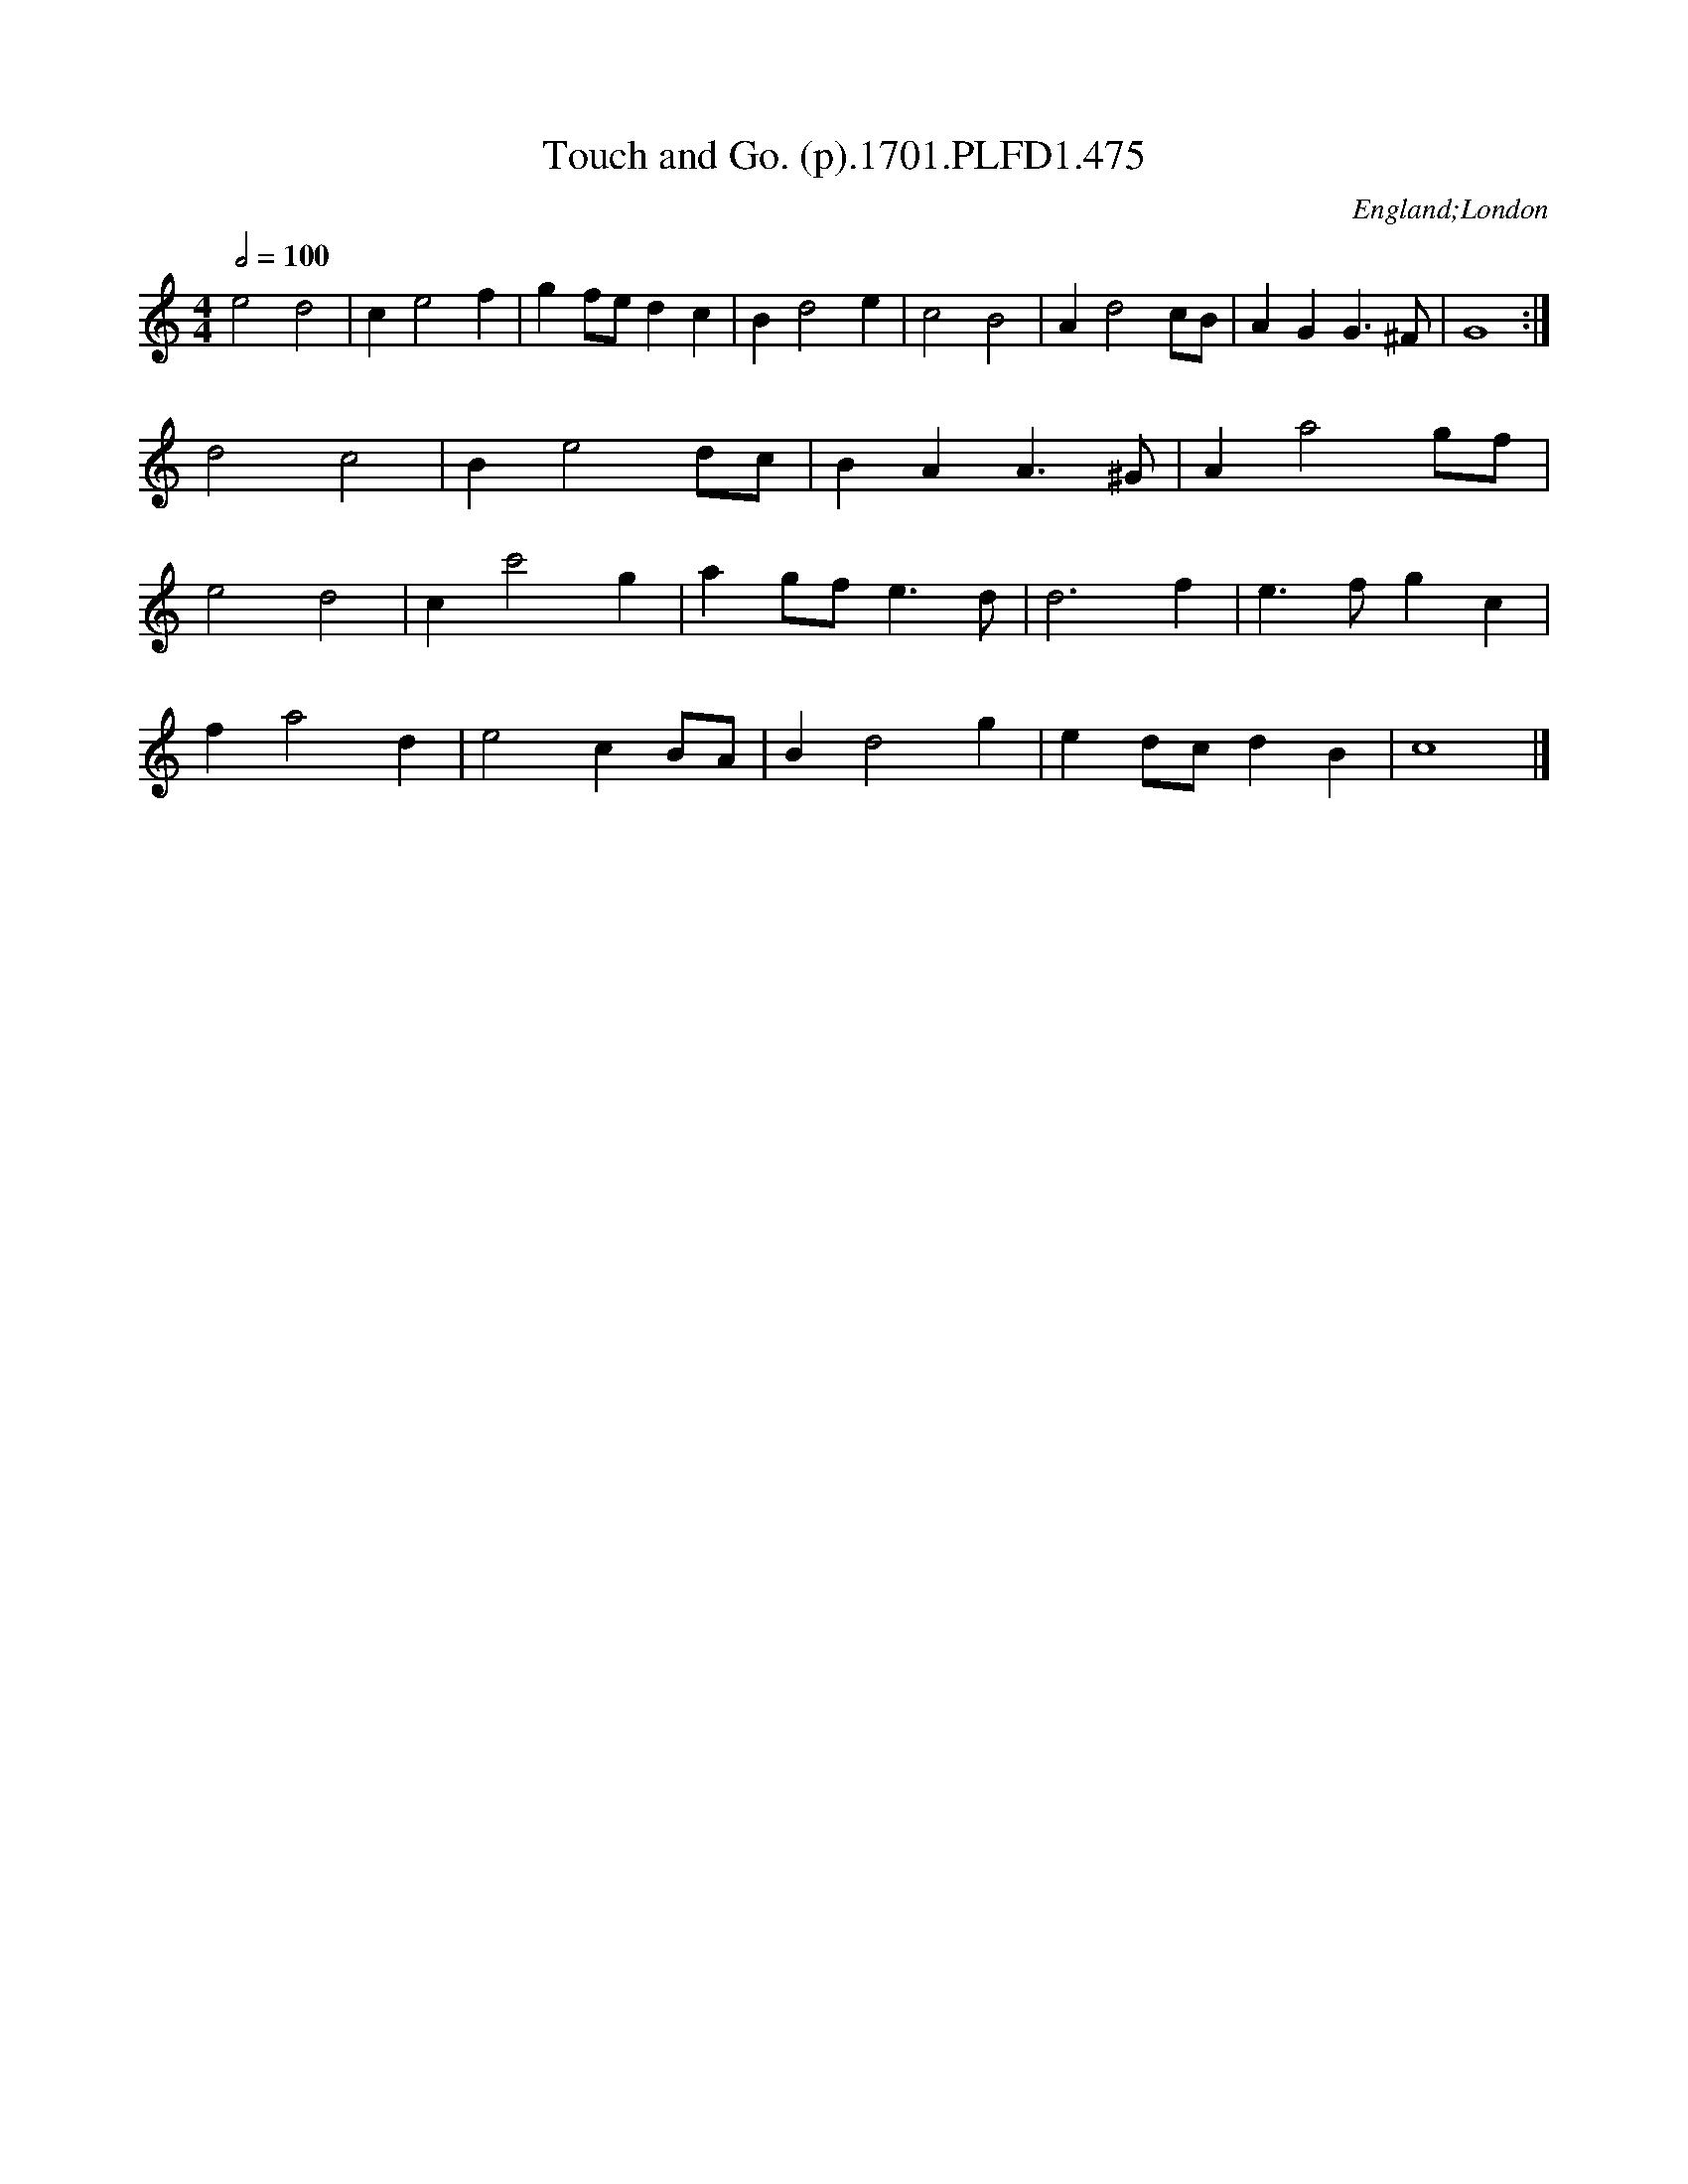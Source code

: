 X:475
T:Touch and Go. (p).1701.PLFD1.475
M:4/4
L:1/4
Q:1/2=100
S:Playford, Dancing Master,11th Ed.,1701.
O:England;London
Z:Chris Partington.
K:C
e2d2|ce2f|gf/e/dc|Bd2e|c2B2|Ad2c/B/|AGG>^F|G4:|
d2c2|Be2d/c/|BAA>^G|Aa2g/f/|
e2d2|cc'2g|ag/f/e>d|d3f|e>fgc|
fa2d|e2cB/A/|Bd2g|ed/c/dB|c4|]
